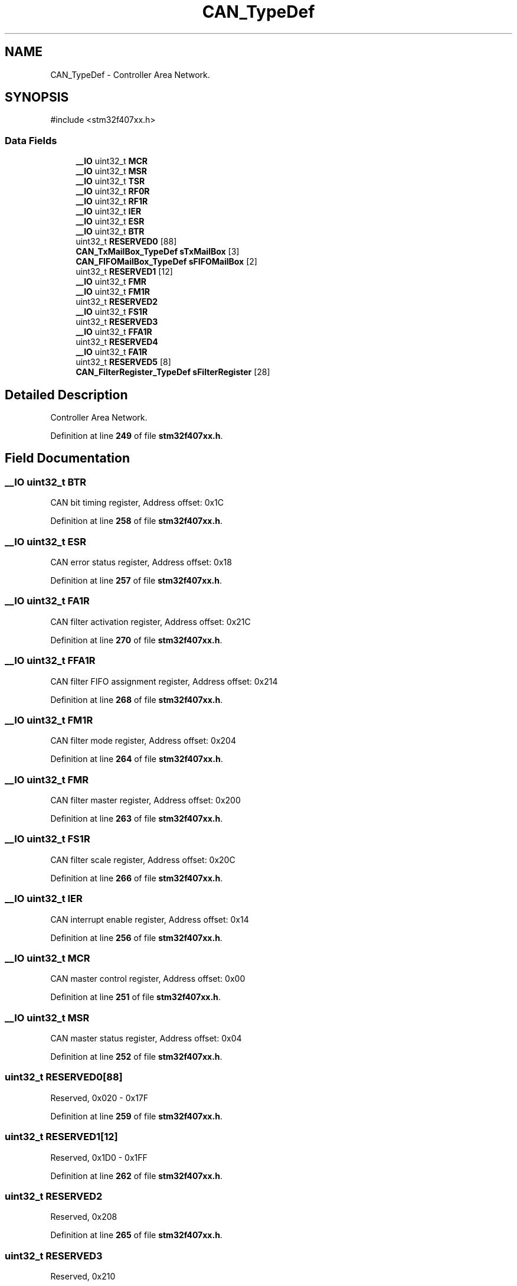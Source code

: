 .TH "CAN_TypeDef" 3 "Version JSTDRVF4" "Joystick Driver" \" -*- nroff -*-
.ad l
.nh
.SH NAME
CAN_TypeDef \- Controller Area Network\&.  

.SH SYNOPSIS
.br
.PP
.PP
\fR#include <stm32f407xx\&.h>\fP
.SS "Data Fields"

.in +1c
.ti -1c
.RI "\fB__IO\fP uint32_t \fBMCR\fP"
.br
.ti -1c
.RI "\fB__IO\fP uint32_t \fBMSR\fP"
.br
.ti -1c
.RI "\fB__IO\fP uint32_t \fBTSR\fP"
.br
.ti -1c
.RI "\fB__IO\fP uint32_t \fBRF0R\fP"
.br
.ti -1c
.RI "\fB__IO\fP uint32_t \fBRF1R\fP"
.br
.ti -1c
.RI "\fB__IO\fP uint32_t \fBIER\fP"
.br
.ti -1c
.RI "\fB__IO\fP uint32_t \fBESR\fP"
.br
.ti -1c
.RI "\fB__IO\fP uint32_t \fBBTR\fP"
.br
.ti -1c
.RI "uint32_t \fBRESERVED0\fP [88]"
.br
.ti -1c
.RI "\fBCAN_TxMailBox_TypeDef\fP \fBsTxMailBox\fP [3]"
.br
.ti -1c
.RI "\fBCAN_FIFOMailBox_TypeDef\fP \fBsFIFOMailBox\fP [2]"
.br
.ti -1c
.RI "uint32_t \fBRESERVED1\fP [12]"
.br
.ti -1c
.RI "\fB__IO\fP uint32_t \fBFMR\fP"
.br
.ti -1c
.RI "\fB__IO\fP uint32_t \fBFM1R\fP"
.br
.ti -1c
.RI "uint32_t \fBRESERVED2\fP"
.br
.ti -1c
.RI "\fB__IO\fP uint32_t \fBFS1R\fP"
.br
.ti -1c
.RI "uint32_t \fBRESERVED3\fP"
.br
.ti -1c
.RI "\fB__IO\fP uint32_t \fBFFA1R\fP"
.br
.ti -1c
.RI "uint32_t \fBRESERVED4\fP"
.br
.ti -1c
.RI "\fB__IO\fP uint32_t \fBFA1R\fP"
.br
.ti -1c
.RI "uint32_t \fBRESERVED5\fP [8]"
.br
.ti -1c
.RI "\fBCAN_FilterRegister_TypeDef\fP \fBsFilterRegister\fP [28]"
.br
.in -1c
.SH "Detailed Description"
.PP 
Controller Area Network\&. 
.PP
Definition at line \fB249\fP of file \fBstm32f407xx\&.h\fP\&.
.SH "Field Documentation"
.PP 
.SS "\fB__IO\fP uint32_t BTR"
CAN bit timing register, Address offset: 0x1C 
.br
 
.PP
Definition at line \fB258\fP of file \fBstm32f407xx\&.h\fP\&.
.SS "\fB__IO\fP uint32_t ESR"
CAN error status register, Address offset: 0x18 
.br
 
.PP
Definition at line \fB257\fP of file \fBstm32f407xx\&.h\fP\&.
.SS "\fB__IO\fP uint32_t FA1R"
CAN filter activation register, Address offset: 0x21C 
.br
 
.PP
Definition at line \fB270\fP of file \fBstm32f407xx\&.h\fP\&.
.SS "\fB__IO\fP uint32_t FFA1R"
CAN filter FIFO assignment register, Address offset: 0x214 
.br
 
.PP
Definition at line \fB268\fP of file \fBstm32f407xx\&.h\fP\&.
.SS "\fB__IO\fP uint32_t FM1R"
CAN filter mode register, Address offset: 0x204 
.br
 
.PP
Definition at line \fB264\fP of file \fBstm32f407xx\&.h\fP\&.
.SS "\fB__IO\fP uint32_t FMR"
CAN filter master register, Address offset: 0x200 
.br
 
.PP
Definition at line \fB263\fP of file \fBstm32f407xx\&.h\fP\&.
.SS "\fB__IO\fP uint32_t FS1R"
CAN filter scale register, Address offset: 0x20C 
.br
 
.PP
Definition at line \fB266\fP of file \fBstm32f407xx\&.h\fP\&.
.SS "\fB__IO\fP uint32_t IER"
CAN interrupt enable register, Address offset: 0x14 
.br
 
.PP
Definition at line \fB256\fP of file \fBstm32f407xx\&.h\fP\&.
.SS "\fB__IO\fP uint32_t MCR"
CAN master control register, Address offset: 0x00 
.br
 
.PP
Definition at line \fB251\fP of file \fBstm32f407xx\&.h\fP\&.
.SS "\fB__IO\fP uint32_t MSR"
CAN master status register, Address offset: 0x04 
.br
 
.PP
Definition at line \fB252\fP of file \fBstm32f407xx\&.h\fP\&.
.SS "uint32_t RESERVED0[88]"
Reserved, 0x020 - 0x17F 
.br
 
.PP
Definition at line \fB259\fP of file \fBstm32f407xx\&.h\fP\&.
.SS "uint32_t RESERVED1[12]"
Reserved, 0x1D0 - 0x1FF 
.br
 
.PP
Definition at line \fB262\fP of file \fBstm32f407xx\&.h\fP\&.
.SS "uint32_t RESERVED2"
Reserved, 0x208 
.br
 
.PP
Definition at line \fB265\fP of file \fBstm32f407xx\&.h\fP\&.
.SS "uint32_t RESERVED3"
Reserved, 0x210 
.br
 
.PP
Definition at line \fB267\fP of file \fBstm32f407xx\&.h\fP\&.
.SS "uint32_t RESERVED4"
Reserved, 0x218 
.br
 
.PP
Definition at line \fB269\fP of file \fBstm32f407xx\&.h\fP\&.
.SS "uint32_t RESERVED5[8]"
Reserved, 0x220-0x23F 
.br
 
.PP
Definition at line \fB271\fP of file \fBstm32f407xx\&.h\fP\&.
.SS "\fB__IO\fP uint32_t RF0R"
CAN receive FIFO 0 register, Address offset: 0x0C 
.br
 
.PP
Definition at line \fB254\fP of file \fBstm32f407xx\&.h\fP\&.
.SS "\fB__IO\fP uint32_t RF1R"
CAN receive FIFO 1 register, Address offset: 0x10 
.br
 
.PP
Definition at line \fB255\fP of file \fBstm32f407xx\&.h\fP\&.
.SS "\fBCAN_FIFOMailBox_TypeDef\fP sFIFOMailBox[2]"
CAN FIFO MailBox, Address offset: 0x1B0 - 0x1CC 
.PP
Definition at line \fB261\fP of file \fBstm32f407xx\&.h\fP\&.
.SS "\fBCAN_FilterRegister_TypeDef\fP sFilterRegister[28]"
CAN Filter Register, Address offset: 0x240-0x31C 
.br
 
.PP
Definition at line \fB272\fP of file \fBstm32f407xx\&.h\fP\&.
.SS "\fBCAN_TxMailBox_TypeDef\fP sTxMailBox[3]"
CAN Tx MailBox, Address offset: 0x180 - 0x1AC 
.PP
Definition at line \fB260\fP of file \fBstm32f407xx\&.h\fP\&.
.SS "\fB__IO\fP uint32_t TSR"
CAN transmit status register, Address offset: 0x08 
.br
 
.PP
Definition at line \fB253\fP of file \fBstm32f407xx\&.h\fP\&.

.SH "Author"
.PP 
Generated automatically by Doxygen for Joystick Driver from the source code\&.
